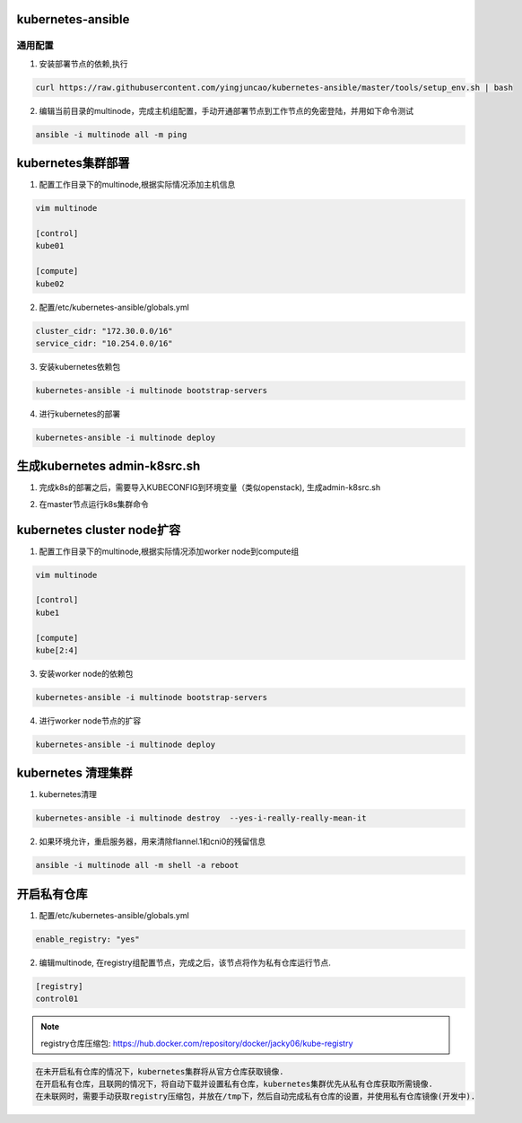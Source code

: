 ==================
kubernetes-ansible
==================


通用配置
--------

1. 安装部署节点的依赖,执行

.. code-block:: ini

   curl https://raw.githubusercontent.com/yingjuncao/kubernetes-ansible/master/tools/setup_env.sh | bash

2. 编辑当前目录的multinode，完成主机组配置，手动开通部署节点到工作节点的免密登陆，并用如下命令测试

.. code-block:: ini

   ansible -i multinode all -m ping

==================
kubernetes集群部署
==================

1. 配置工作目录下的multinode,根据实际情况添加主机信息

.. code-block:: ini

   vim multinode
   
   [control]
   kube01

   [compute]
   kube02

2. 配置/etc/kubernetes-ansible/globals.yml

.. code-block:: ini

   cluster_cidr: "172.30.0.0/16"
   service_cidr: "10.254.0.0/16"

3. 安装kubernetes依赖包

.. code-block:: ini

   kubernetes-ansible -i multinode bootstrap-servers

4. 进行kubernetes的部署

.. code-block:: ini

   kubernetes-ansible -i multinode deploy

=============================
生成kubernetes admin-k8src.sh
=============================

1. 完成k8s的部署之后，需要导入KUBECONFIG到环境变量（类似openstack), 生成admin-k8src.sh

.. code-block:: ini
   kubernetes-ansible -i multinode post-deploy

2. 在master节点运行k8s集群命令

.. code-block:: ini
   . /root/admin-k8src.sh
   kubectl get node

===========================
kubernetes cluster node扩容
===========================

1. 配置工作目录下的multinode,根据实际情况添加worker node到compute组

.. code-block:: ini

   vim multinode
   
   [control]
   kube1

   [compute]
   kube[2:4]
   
3. 安装worker node的依赖包

.. code-block:: ini

   kubernetes-ansible -i multinode bootstrap-servers

4. 进行worker node节点的扩容

.. code-block:: ini

   kubernetes-ansible -i multinode deploy

===================
kubernetes 清理集群
===================

1. kubernetes清理

.. code-block:: ini

   kubernetes-ansible -i multinode destroy  --yes-i-really-really-mean-it

2. 如果环境允许，重启服务器，用来清除flannel.1和cni0的残留信息

.. code-block:: ini

   ansible -i multinode all -m shell -a reboot

===========
开启私有仓库
===========

1. 配置/etc/kubernetes-ansible/globals.yml

.. code-block:: ini

   enable_registry: "yes"

2. 编辑multinode, 在registry组配置节点，完成之后，该节点将作为私有仓库运行节点.

.. code-block:: ini

   [registry]
   control01

.. note::
   registry仓库压缩包: https://hub.docker.com/repository/docker/jacky06/kube-registry

.. code-block:: ini

   在未开启私有仓库的情况下，kubernetes集群将从官方仓库获取镜像.
   在开启私有仓库，且联网的情况下，将自动下载并设置私有仓库，kubernetes集群优先从私有仓库获取所需镜像.
   在未联网时，需要手动获取registry压缩包，并放在/tmp下，然后自动完成私有仓库的设置，并使用私有仓库镜像(开发中).